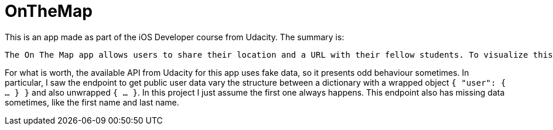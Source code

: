 = OnTheMap

This is an app made as part of the iOS Developer course from Udacity. The summary is:


[quote, App Specification for On the Map by Udacity]
----
The On The Map app allows users to share their location and a URL with their fellow students. To visualize this data, On The Map uses a map with pins for location and pin annotations for student names and URLs, allowing students to place themselves “on the map,” so to speak.
----

For what is worth, the available API from Udacity for this app uses fake data, so it presents odd behaviour sometimes. In particular, I saw the endpoint to get public user data vary the structure between a dictionary with a wrapped object `{ "user": { ... } }` and also unwrapped `{ ... }`. In this project I just assume the first one always happens. This endpoint also has missing data sometimes, like the first name and last name.